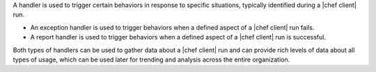 .. The contents of this file are included in multiple topics.
.. This file should not be changed in a way that hinders its ability to appear in multiple documentation sets.

A handler is used to trigger certain behaviors in response to specific situations, typically identified during a |chef client| run.

* An exception handler is used to trigger behaviors when a defined aspect of a |chef client| run fails.
* A report handler is used to trigger behaviors when a defined aspect of a |chef client| run is successful. 

Both types of handlers can be used to gather data about a |chef client| run and can provide rich levels of data about all types of usage, which can be used later for trending and analysis across the entire organization.

